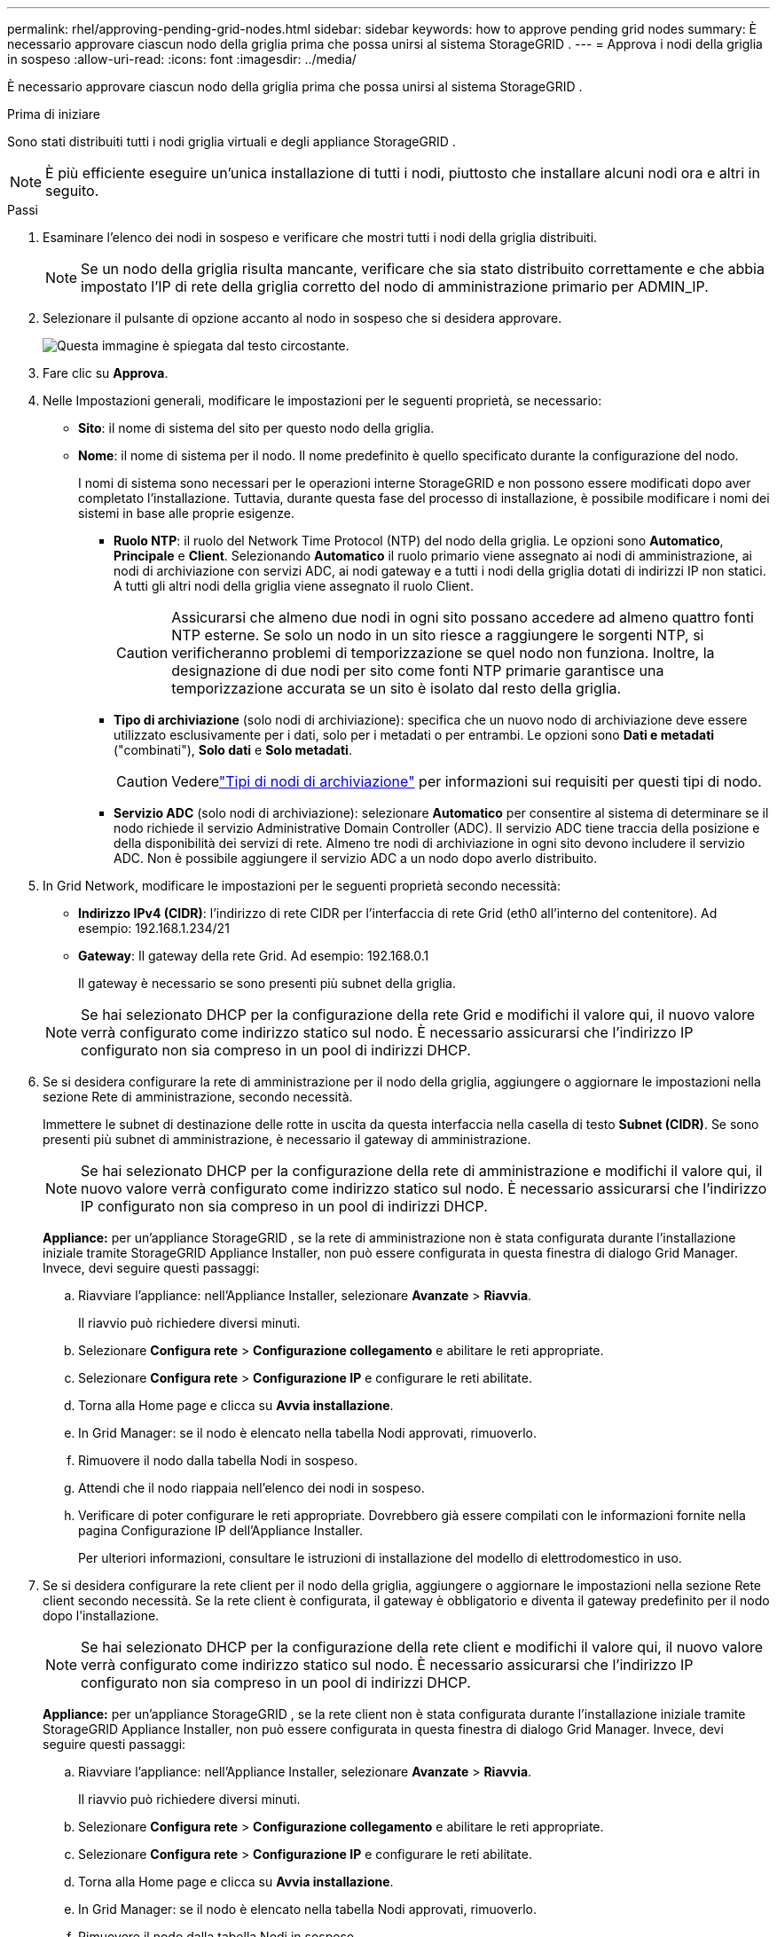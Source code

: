 ---
permalink: rhel/approving-pending-grid-nodes.html 
sidebar: sidebar 
keywords: how to approve pending grid nodes 
summary: È necessario approvare ciascun nodo della griglia prima che possa unirsi al sistema StorageGRID . 
---
= Approva i nodi della griglia in sospeso
:allow-uri-read: 
:icons: font
:imagesdir: ../media/


[role="lead"]
È necessario approvare ciascun nodo della griglia prima che possa unirsi al sistema StorageGRID .

.Prima di iniziare
Sono stati distribuiti tutti i nodi griglia virtuali e degli appliance StorageGRID .


NOTE: È più efficiente eseguire un'unica installazione di tutti i nodi, piuttosto che installare alcuni nodi ora e altri in seguito.

.Passi
. Esaminare l'elenco dei nodi in sospeso e verificare che mostri tutti i nodi della griglia distribuiti.
+

NOTE: Se un nodo della griglia risulta mancante, verificare che sia stato distribuito correttamente e che abbia impostato l'IP di rete della griglia corretto del nodo di amministrazione primario per ADMIN_IP.

. Selezionare il pulsante di opzione accanto al nodo in sospeso che si desidera approvare.
+
image::../media/5_gmi_installer_grid_nodes_pending.gif[Questa immagine è spiegata dal testo circostante.]

. Fare clic su *Approva*.
. Nelle Impostazioni generali, modificare le impostazioni per le seguenti proprietà, se necessario:
+
** *Sito*: il nome di sistema del sito per questo nodo della griglia.
** *Nome*: il nome di sistema per il nodo.  Il nome predefinito è quello specificato durante la configurazione del nodo.
+
I nomi di sistema sono necessari per le operazioni interne StorageGRID e non possono essere modificati dopo aver completato l'installazione.  Tuttavia, durante questa fase del processo di installazione, è possibile modificare i nomi dei sistemi in base alle proprie esigenze.

+
*** *Ruolo NTP*: il ruolo del Network Time Protocol (NTP) del nodo della griglia.  Le opzioni sono *Automatico*, *Principale* e *Client*.  Selezionando *Automatico* il ruolo primario viene assegnato ai nodi di amministrazione, ai nodi di archiviazione con servizi ADC, ai nodi gateway e a tutti i nodi della griglia dotati di indirizzi IP non statici.  A tutti gli altri nodi della griglia viene assegnato il ruolo Client.
+

CAUTION: Assicurarsi che almeno due nodi in ogni sito possano accedere ad almeno quattro fonti NTP esterne.  Se solo un nodo in un sito riesce a raggiungere le sorgenti NTP, si verificheranno problemi di temporizzazione se quel nodo non funziona.  Inoltre, la designazione di due nodi per sito come fonti NTP primarie garantisce una temporizzazione accurata se un sito è isolato dal resto della griglia.

*** *Tipo di archiviazione* (solo nodi di archiviazione): specifica che un nuovo nodo di archiviazione deve essere utilizzato esclusivamente per i dati, solo per i metadati o per entrambi.  Le opzioni sono *Dati e metadati* ("combinati"), *Solo dati* e *Solo metadati*.
+

CAUTION: Vederelink:../primer/what-storage-node-is.html#types-of-storage-nodes["Tipi di nodi di archiviazione"] per informazioni sui requisiti per questi tipi di nodo.

*** *Servizio ADC* (solo nodi di archiviazione): selezionare *Automatico* per consentire al sistema di determinare se il nodo richiede il servizio Administrative Domain Controller (ADC). Il servizio ADC tiene traccia della posizione e della disponibilità dei servizi di rete. Almeno tre nodi di archiviazione in ogni sito devono includere il servizio ADC.  Non è possibile aggiungere il servizio ADC a un nodo dopo averlo distribuito.




. In Grid Network, modificare le impostazioni per le seguenti proprietà secondo necessità:
+
** *Indirizzo IPv4 (CIDR)*: l'indirizzo di rete CIDR per l'interfaccia di rete Grid (eth0 all'interno del contenitore).  Ad esempio: 192.168.1.234/21
** *Gateway*: Il gateway della rete Grid.  Ad esempio: 192.168.0.1
+
Il gateway è necessario se sono presenti più subnet della griglia.



+

NOTE: Se hai selezionato DHCP per la configurazione della rete Grid e modifichi il valore qui, il nuovo valore verrà configurato come indirizzo statico sul nodo.  È necessario assicurarsi che l'indirizzo IP configurato non sia compreso in un pool di indirizzi DHCP.

. Se si desidera configurare la rete di amministrazione per il nodo della griglia, aggiungere o aggiornare le impostazioni nella sezione Rete di amministrazione, secondo necessità.
+
Immettere le subnet di destinazione delle rotte in uscita da questa interfaccia nella casella di testo *Subnet (CIDR)*.  Se sono presenti più subnet di amministrazione, è necessario il gateway di amministrazione.

+

NOTE: Se hai selezionato DHCP per la configurazione della rete di amministrazione e modifichi il valore qui, il nuovo valore verrà configurato come indirizzo statico sul nodo.  È necessario assicurarsi che l'indirizzo IP configurato non sia compreso in un pool di indirizzi DHCP.

+
*Appliance:* per un'appliance StorageGRID , se la rete di amministrazione non è stata configurata durante l'installazione iniziale tramite StorageGRID Appliance Installer, non può essere configurata in questa finestra di dialogo Grid Manager.  Invece, devi seguire questi passaggi:

+
.. Riavviare l'appliance: nell'Appliance Installer, selezionare *Avanzate* > *Riavvia*.
+
Il riavvio può richiedere diversi minuti.

.. Selezionare *Configura rete* > *Configurazione collegamento* e abilitare le reti appropriate.
.. Selezionare *Configura rete* > *Configurazione IP* e configurare le reti abilitate.
.. Torna alla Home page e clicca su *Avvia installazione*.
.. In Grid Manager: se il nodo è elencato nella tabella Nodi approvati, rimuoverlo.
.. Rimuovere il nodo dalla tabella Nodi in sospeso.
.. Attendi che il nodo riappaia nell'elenco dei nodi in sospeso.
.. Verificare di poter configurare le reti appropriate.  Dovrebbero già essere compilati con le informazioni fornite nella pagina Configurazione IP dell'Appliance Installer.
+
Per ulteriori informazioni, consultare le istruzioni di installazione del modello di elettrodomestico in uso.



. Se si desidera configurare la rete client per il nodo della griglia, aggiungere o aggiornare le impostazioni nella sezione Rete client secondo necessità.  Se la rete client è configurata, il gateway è obbligatorio e diventa il gateway predefinito per il nodo dopo l'installazione.
+

NOTE: Se hai selezionato DHCP per la configurazione della rete client e modifichi il valore qui, il nuovo valore verrà configurato come indirizzo statico sul nodo.  È necessario assicurarsi che l'indirizzo IP configurato non sia compreso in un pool di indirizzi DHCP.

+
*Appliance:* per un'appliance StorageGRID , se la rete client non è stata configurata durante l'installazione iniziale tramite StorageGRID Appliance Installer, non può essere configurata in questa finestra di dialogo Grid Manager.  Invece, devi seguire questi passaggi:

+
.. Riavviare l'appliance: nell'Appliance Installer, selezionare *Avanzate* > *Riavvia*.
+
Il riavvio può richiedere diversi minuti.

.. Selezionare *Configura rete* > *Configurazione collegamento* e abilitare le reti appropriate.
.. Selezionare *Configura rete* > *Configurazione IP* e configurare le reti abilitate.
.. Torna alla Home page e clicca su *Avvia installazione*.
.. In Grid Manager: se il nodo è elencato nella tabella Nodi approvati, rimuoverlo.
.. Rimuovere il nodo dalla tabella Nodi in sospeso.
.. Attendi che il nodo riappaia nell'elenco dei nodi in sospeso.
.. Verificare di poter configurare le reti appropriate.  Dovrebbero già essere compilati con le informazioni fornite nella pagina Configurazione IP dell'Appliance Installer.
+
Per ulteriori informazioni, consultare le istruzioni di installazione dell'elettrodomestico.



. Fare clic su *Salva*.
+
La voce del nodo della griglia viene spostata nell'elenco dei nodi approvati.

+
image::../media/7_gmi_installer_grid_nodes_approved.gif[Questa immagine è spiegata dal testo circostante.]

. Ripetere questi passaggi per ogni nodo della griglia in sospeso che si desidera approvare.
+
Devi approvare tutti i nodi che desideri nella griglia.  Tuttavia, puoi tornare a questa pagina in qualsiasi momento prima di fare clic su *Installa* nella pagina Riepilogo.  È possibile modificare le proprietà di un nodo della griglia approvato selezionando il relativo pulsante di opzione e facendo clic su *Modifica*.

. Una volta completata l'approvazione dei nodi della griglia, fare clic su *Avanti*.

